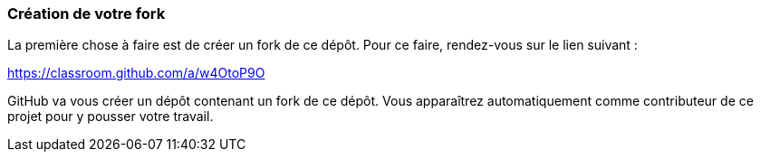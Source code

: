=== Création de votre fork

La première chose à faire est de créer un fork de ce dépôt.
Pour ce faire, rendez-vous sur le lien suivant :

https://classroom.github.com/a/w4OtoP9O

GitHub va vous créer un dépôt contenant un fork de ce dépôt.
Vous apparaîtrez automatiquement comme contributeur de ce projet pour y pousser votre travail.